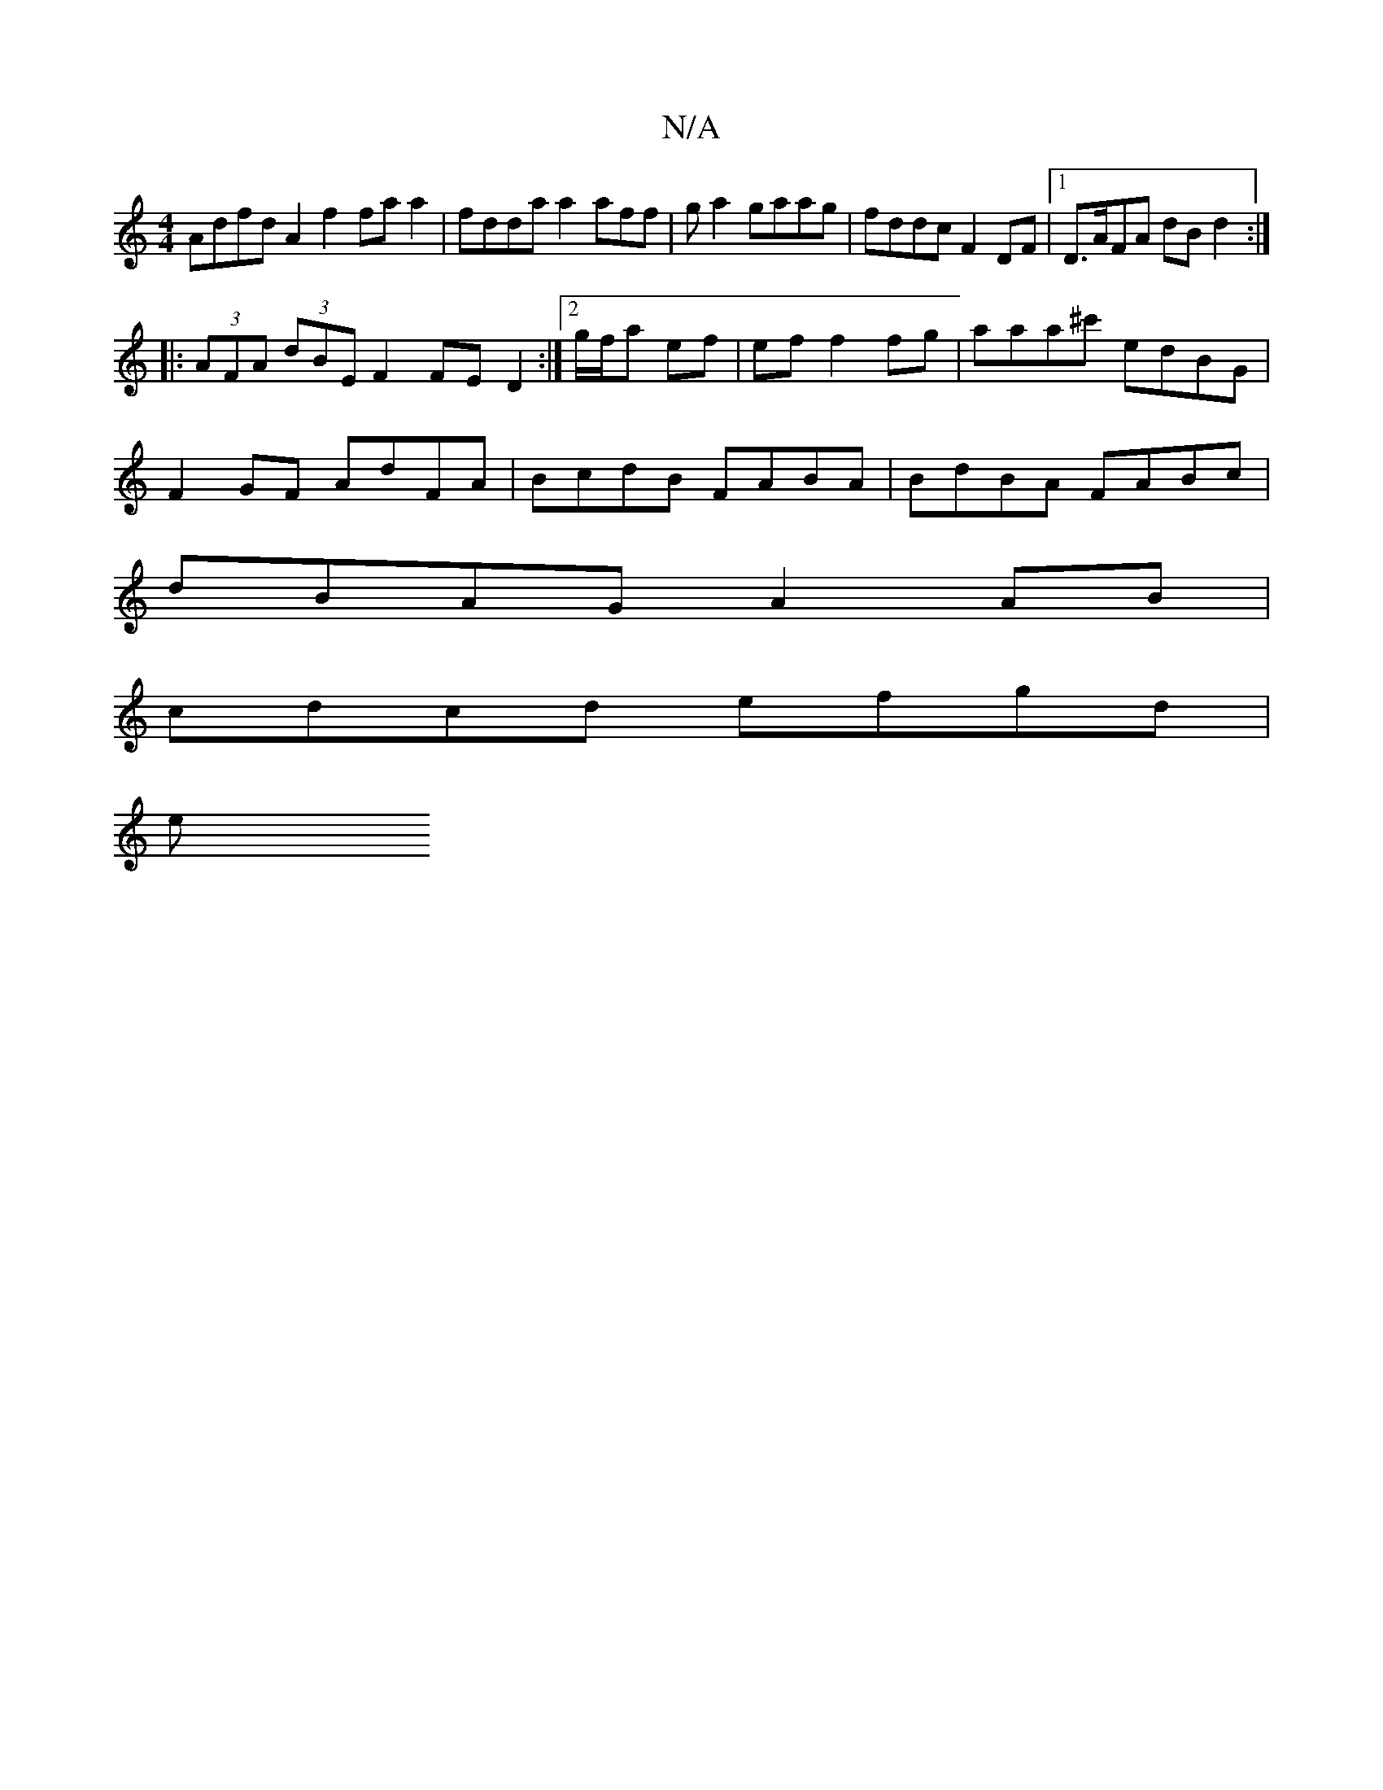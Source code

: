 X:1
T:N/A
M:4/4
R:N/A
K:Cmajor
 Adfd A2 f2 fa a2 | fdda a2aff | g a2 gaag | fddc F2 DF |1 D>AFA dB d2 :|
|: (3AFA (3dBE F2 FE D2 :|2 g/f/a ef | ef f2 fg | aaa^c' edBG |
F2GF AdFA | BcdB FABA | BdBA FABc |
dBAG A2AB |
cdcd efgd |
e>